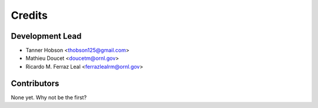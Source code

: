 =======
Credits
=======

Development Lead
----------------

* Tanner Hobson <thobson125@gmail.com>
* Mathieu Doucet <doucetm@ornl.gov>
* Ricardo M. Ferraz Leal <ferrazlealrm@ornl.gov>

Contributors
------------

None yet. Why not be the first?
